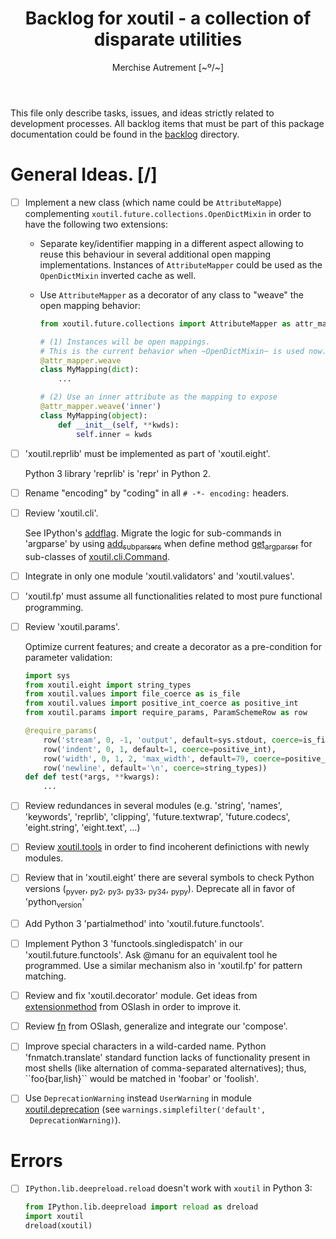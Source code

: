 #+TITLE: Backlog for *xoutil* - a collection of disparate utilities
#+AUTHOR: Merchise Autrement [~º/~]
#+DESCRIPTION: Development planning for this package.

This file only describe tasks, issues, and ideas strictly related to
development processes.  All backlog items that must be part of this package
documentation could be found in the [[file:docs/source/backlog][backlog]] directory.


* General Ideas. [/]

- [ ] Implement a new class (which name could be ~AttributeMappe~)
  complementing ~xoutil.future.collections.OpenDictMixin~ in order to have the
  following two extensions:

  - Separate key/identifier mapping in a different aspect allowing to reuse
    this behaviour in several additional open mapping implementations.
    Instances of ~AttributeMapper~ could be used as the ~OpenDictMixin~
    inverted cache as well.

  - Use ~AttributeMapper~ as a decorator of any class to "weave" the open
    mapping behavior:

    #+begin_src python
      from xoutil.future.collections import AttributeMapper as attr_mapper

      # (1) Instances will be open mappings.
      # This is the current behavior when ~OpenDictMixin~ is used now.
      @attr_mapper.weave
      class MyMapping(dict):
          ...

      # (2) Use an inner attribute as the mapping to expose
      @attr_mapper.weave('inner')
      class MyMapping(object):
          def __init__(self, **kwds):
              self.inner = kwds
    #+end_src

- [ ] 'xoutil.reprlib' must be implemented as part of 'xoutil.eight'.

  Python 3 library 'reprlib' is 'repr' in Python 2.

- [ ] Rename "encoding" by "coding" in all =# -*- encoding:= headers.

- [ ] Review 'xoutil.cli'.

  See IPython's [[file:~/.local/lib/python2.7/site-packages/IPython/terminal/ipapp.py::addflag%20%3D%20lambda%20*args:%20frontend_flags.update(boolean_flag(*args))][addflag]].  Migrate the logic for sub-commands in 'argparse' by
  using [[file:/usr/share/doc/python/html/library/argparse.html][add_subparsers]] when define method [[file:xoutil/cli/__init__.py::def%20get_arg_parser(cls):][get_arg_parser]] for sub-classes of
  [[file:xoutil/cli/__init__.py::class%20Command(ABC):][xoutil.cli.Command]].

- [ ] Integrate in only one module 'xoutil.validators' and 'xoutil.values'.

- [ ] 'xoutil.fp' must assume all functionalities related to most pure
  functional programming.

- [ ] Review 'xoutil.params'.

  Optimize current features; and create a decorator as a pre-condition for
  parameter validation:

  #+begin_src python
    import sys
    from xoutil.eight import string_types
    from xoutil.values import file_coerce as is_file
    from xoutil.values import positive_int_coerce as positive_int
    from xoutil.params import require_params, ParamSchemeRow as row

    @require_params(
        row('stream', 0, -1, 'output', default=sys.stdout, coerce=is_file),
        row('indent', 0, 1, default=1, coerce=positive_int),
        row('width', 0, 1, 2, 'max_width', default=79, coerce=positive_int),
        row('newline', default='\n', coerce=string_types))
    def def test(*args, **kwargs):
        ...
  #+end_src

- [ ] Review redundances in several modules (e.g. 'string', 'names',
  'keywords', 'reprlib', 'clipping', 'future.textwrap', 'future.codecs',
  'eight.string', 'eight.text', ...)

- [ ] Review [[file:xoutil/tools.py][xoutil.tools]] in order to find incoherent definictions with newly
  modules.

- [ ] Review that in 'xoutil.eight' there are several symbols to check Python
  versions (_pyver, _py2, _py3, _py33, _py34, _pypy).  Deprecate all in favor
  of 'python_version'

- [ ] Add Python 3 'partialmethod' into 'xoutil.future.functools'.

- [ ] Implement Python 3 'functools.singledispatch' in our
  'xoutil.future.functools'.  Ask @manu for an equivalent tool he programmed.
  Use a similar mechanism also in 'xoutil.fp' for pattern matching.

- [ ] Review and fix 'xoutil.decorator' module.  Get ideas from
  [[https://github.com/dbrattli/OSlash/blob/master/oslash/util/extensionmethod.py][extensionmethod]] from OSlash in order to improve it.

- [ ] Review [[https://github.com/dbrattli/OSlash/blob/master/oslash/util/fn.py][fn]] from OSlash, generalize and integrate our 'compose'.

- [ ] Improve special characters in a wild-carded name.  Python
  'fnmatch.translate' standard function lacks of functionality present in
  most shells (like alternation of comma-separated alternatives); thus,
  ``foo{bar,lish}`` would be matched in 'foobar' or 'foolish'.

- [ ] Use =DeprecationWarning= instead =UserWarning= in module
  [[file:xoutil/deprecation.py][xoutil.deprecation]] (see =warnings.simplefilter('default',
  DeprecationWarning)=).


* Errors

- [ ] =IPython.lib.deepreload.reload= doesn't work with =xoutil= in Python 3:

  #+begin_src python
    from IPython.lib.deepreload import reload as dreload
    import xoutil
    dreload(xoutil)
  #+end_src
